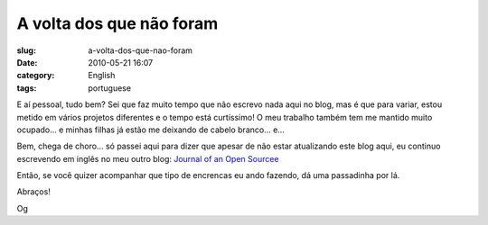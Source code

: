 A volta dos que não foram
##########################
:slug: a-volta-dos-que-nao-foram
:date: 2010-05-21 16:07
:category: English
:tags: portuguese

|De viagem|

E aí pessoal, tudo bem? Sei que faz muito tempo que não escrevo nada
aqui no blog, mas é que para variar, estou metido em vários projetos
diferentes e o tempo está curtíssimo! O meu trabalho também tem me
mantido muito ocupado… e minhas filhas já estão me deixando de cabelo
branco… e…

Bem, chega de choro… só passei aqui para dizer que apesar de não estar
atualizando este blog aqui, eu continuo escrevendo em inglês no meu
outro blog: `Journal of an Open Sourcee <http://ogmaciel.com>`__

Então, se você quizer acompanhar que tipo de encrencas eu ando fazendo,
dá uma passadinha por lá.

Abraços!

Og

.. |De viagem| image:: http://bit.ly/suitcasepost
   :target: http://www.flickr.com/photos/pixiegenne/182628421/
